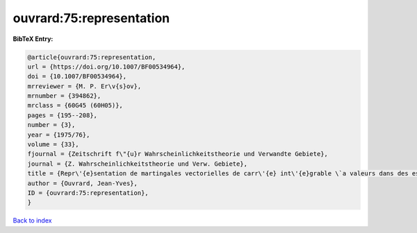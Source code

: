 ouvrard:75:representation
=========================

.. :cite:t:`ouvrard:75:representation`

.. bibliography:: ../../All.bib

**BibTeX Entry:**

.. code-block:: bibtex

   @article{ouvrard:75:representation,
   url = {https://doi.org/10.1007/BF00534964},
   doi = {10.1007/BF00534964},
   mrreviewer = {M. P. Er\v{s}ov},
   mrnumber = {394862},
   mrclass = {60G45 (60H05)},
   pages = {195--208},
   number = {3},
   year = {1975/76},
   volume = {33},
   fjournal = {Zeitschrift f\"{u}r Wahrscheinlichkeitstheorie und Verwandte Gebiete},
   journal = {Z. Wahrscheinlichkeitstheorie und Verw. Gebiete},
   title = {Repr\'{e}sentation de martingales vectorielles de carr\'{e} int\'{e}grable \`a valeurs dans des espaces de {H}ilbert r\'{e}els s\'{e}parables},
   author = {Ouvrard, Jean-Yves},
   ID = {ouvrard:75:representation},
   }

`Back to index <../index>`_
